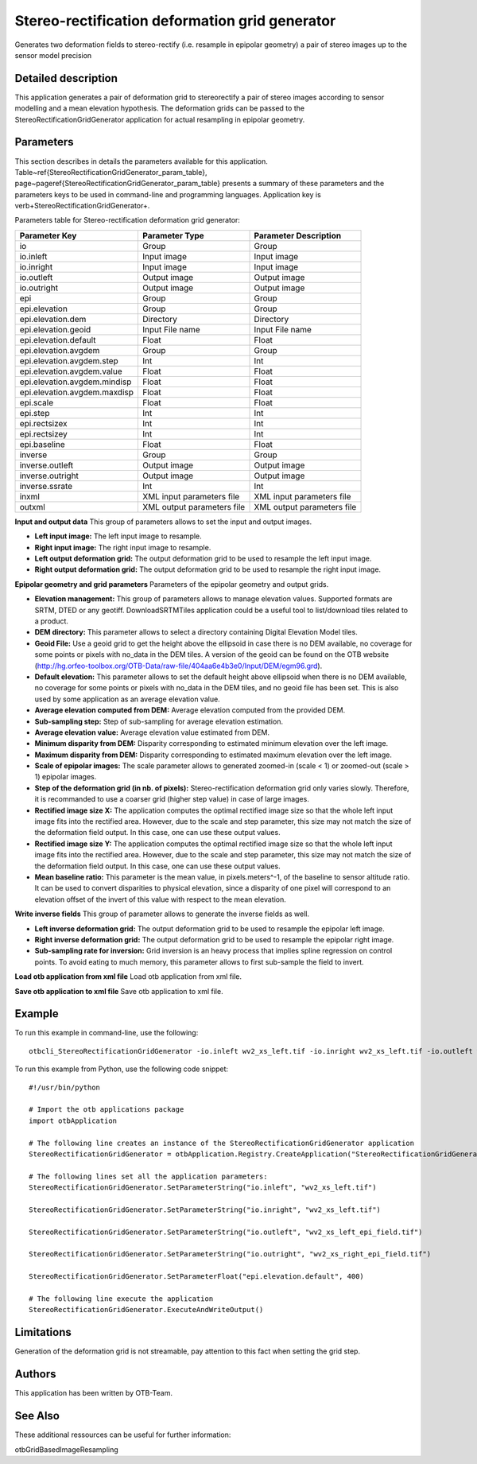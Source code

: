 Stereo-rectification deformation grid generator
^^^^^^^^^^^^^^^^^^^^^^^^^^^^^^^^^^^^^^^^^^^^^^^

Generates two deformation fields to stereo-rectify (i.e. resample in epipolar geometry) a pair of stereo images up to the sensor model precision

Detailed description
--------------------

This application generates a pair of deformation grid to stereorectify a pair of stereo images according to sensor modelling and a mean elevation hypothesis. The deformation grids can be passed to the StereoRectificationGridGenerator application for actual resampling in epipolar geometry.

Parameters
----------

This section describes in details the parameters available for this application. Table~\ref{StereoRectificationGridGenerator_param_table}, page~\pageref{StereoRectificationGridGenerator_param_table} presents a summary of these parameters and the parameters keys to be used in command-line and programming languages. Application key is \verb+StereoRectificationGridGenerator+.

Parameters table for Stereo-rectification deformation grid generator:

+----------------------------+--------------------------+-----------------------------------------------+
|Parameter Key               |Parameter Type            |Parameter Description                          |
+============================+==========================+===============================================+
|io                          |Group                     |Group                                          |
+----------------------------+--------------------------+-----------------------------------------------+
|io.inleft                   |Input image               |Input image                                    |
+----------------------------+--------------------------+-----------------------------------------------+
|io.inright                  |Input image               |Input image                                    |
+----------------------------+--------------------------+-----------------------------------------------+
|io.outleft                  |Output image              |Output image                                   |
+----------------------------+--------------------------+-----------------------------------------------+
|io.outright                 |Output image              |Output image                                   |
+----------------------------+--------------------------+-----------------------------------------------+
|epi                         |Group                     |Group                                          |
+----------------------------+--------------------------+-----------------------------------------------+
|epi.elevation               |Group                     |Group                                          |
+----------------------------+--------------------------+-----------------------------------------------+
|epi.elevation.dem           |Directory                 |Directory                                      |
+----------------------------+--------------------------+-----------------------------------------------+
|epi.elevation.geoid         |Input File name           |Input File name                                |
+----------------------------+--------------------------+-----------------------------------------------+
|epi.elevation.default       |Float                     |Float                                          |
+----------------------------+--------------------------+-----------------------------------------------+
|epi.elevation.avgdem        |Group                     |Group                                          |
+----------------------------+--------------------------+-----------------------------------------------+
|epi.elevation.avgdem.step   |Int                       |Int                                            |
+----------------------------+--------------------------+-----------------------------------------------+
|epi.elevation.avgdem.value  |Float                     |Float                                          |
+----------------------------+--------------------------+-----------------------------------------------+
|epi.elevation.avgdem.mindisp|Float                     |Float                                          |
+----------------------------+--------------------------+-----------------------------------------------+
|epi.elevation.avgdem.maxdisp|Float                     |Float                                          |
+----------------------------+--------------------------+-----------------------------------------------+
|epi.scale                   |Float                     |Float                                          |
+----------------------------+--------------------------+-----------------------------------------------+
|epi.step                    |Int                       |Int                                            |
+----------------------------+--------------------------+-----------------------------------------------+
|epi.rectsizex               |Int                       |Int                                            |
+----------------------------+--------------------------+-----------------------------------------------+
|epi.rectsizey               |Int                       |Int                                            |
+----------------------------+--------------------------+-----------------------------------------------+
|epi.baseline                |Float                     |Float                                          |
+----------------------------+--------------------------+-----------------------------------------------+
|inverse                     |Group                     |Group                                          |
+----------------------------+--------------------------+-----------------------------------------------+
|inverse.outleft             |Output image              |Output image                                   |
+----------------------------+--------------------------+-----------------------------------------------+
|inverse.outright            |Output image              |Output image                                   |
+----------------------------+--------------------------+-----------------------------------------------+
|inverse.ssrate              |Int                       |Int                                            |
+----------------------------+--------------------------+-----------------------------------------------+
|inxml                       |XML input parameters file |XML input parameters file                      |
+----------------------------+--------------------------+-----------------------------------------------+
|outxml                      |XML output parameters file|XML output parameters file                     |
+----------------------------+--------------------------+-----------------------------------------------+

**Input and output data**
This group of parameters allows to set the input and output images.

- **Left input image:** The left input image to resample.

- **Right input image:** The right input image to resample.

- **Left output deformation grid:** The output deformation grid to be used to resample the left input image.

- **Right output deformation grid:** The output deformation grid to be used to resample the right input image.



**Epipolar  geometry and grid parameters**
Parameters of the epipolar geometry and output grids.

- **Elevation management:** This group of parameters allows to manage elevation values. Supported formats are SRTM, DTED or any geotiff. DownloadSRTMTiles application could be a useful tool to list/download tiles related to a product.

- **DEM directory:** This parameter allows to select a directory containing Digital Elevation Model tiles.

- **Geoid File:** Use a geoid grid to get the height above the ellipsoid in case there is no DEM available, no coverage for some points or pixels with no_data in the DEM tiles. A version of the geoid can be found on the OTB website (http://hg.orfeo-toolbox.org/OTB-Data/raw-file/404aa6e4b3e0/Input/DEM/egm96.grd).

- **Default elevation:** This parameter allows to set the default height above ellipsoid when there is no DEM available, no coverage for some points or pixels with no_data in the DEM tiles, and no geoid file has been set. This is also used by some application as an average elevation value.

- **Average elevation computed from DEM:** Average elevation computed from the provided DEM.

- **Sub-sampling step:** Step of sub-sampling for average elevation estimation.

- **Average elevation value:** Average elevation value estimated from DEM.

- **Minimum disparity from DEM:** Disparity corresponding to estimated minimum elevation over the left image.

- **Maximum disparity from DEM:** Disparity corresponding to estimated maximum elevation over the left image.





- **Scale of epipolar images:** The scale parameter allows to generated zoomed-in (scale < 1) or zoomed-out (scale > 1) epipolar images.

- **Step of the deformation grid (in nb. of pixels):** Stereo-rectification deformation grid only varies slowly. Therefore, it is recommanded to use a coarser grid (higher step value) in case of large images.

- **Rectified image size X:** The application computes the optimal rectified image size so that the whole left input image fits into the rectified area. However, due to the scale and step parameter, this size may not match the size of the deformation field output. In this case, one can use these output values.

- **Rectified image size Y:** The application computes the optimal rectified image size so that the whole left input image fits into the rectified area. However, due to the scale and step parameter, this size may not match the size of the deformation field output. In this case, one can use these output values.

- **Mean baseline ratio:** This parameter is the mean value, in pixels.meters^-1, of the baseline to sensor altitude ratio. It can be used to convert disparities to physical elevation, since a disparity of one pixel will correspond to an elevation offset of the invert of this value with respect to the mean elevation.



**Write inverse fields**
This group of parameter allows to generate the inverse fields as well.

- **Left inverse deformation grid:** The output deformation grid to be used to resample the epipolar left image.

- **Right inverse deformation grid:** The output deformation grid to be used to resample the epipolar right image.

- **Sub-sampling rate for inversion:** Grid inversion is an heavy process that implies spline regression on control points. To avoid eating to much memory, this parameter allows to first sub-sample the field to invert.



**Load otb application from xml file**
Load otb application from xml file.

**Save otb application to xml file**
Save otb application to xml file.

Example
-------

To run this example in command-line, use the following: 
::

	otbcli_StereoRectificationGridGenerator -io.inleft wv2_xs_left.tif -io.inright wv2_xs_left.tif -io.outleft wv2_xs_left_epi_field.tif -io.outright wv2_xs_right_epi_field.tif -epi.elevation.default 400

To run this example from Python, use the following code snippet: 

::

	#!/usr/bin/python

	# Import the otb applications package
	import otbApplication

	# The following line creates an instance of the StereoRectificationGridGenerator application 
	StereoRectificationGridGenerator = otbApplication.Registry.CreateApplication("StereoRectificationGridGenerator")

	# The following lines set all the application parameters:
	StereoRectificationGridGenerator.SetParameterString("io.inleft", "wv2_xs_left.tif")

	StereoRectificationGridGenerator.SetParameterString("io.inright", "wv2_xs_left.tif")

	StereoRectificationGridGenerator.SetParameterString("io.outleft", "wv2_xs_left_epi_field.tif")

	StereoRectificationGridGenerator.SetParameterString("io.outright", "wv2_xs_right_epi_field.tif")

	StereoRectificationGridGenerator.SetParameterFloat("epi.elevation.default", 400)

	# The following line execute the application
	StereoRectificationGridGenerator.ExecuteAndWriteOutput()

Limitations
-----------

Generation of the deformation grid is not streamable, pay attention to this fact when setting the grid step.

Authors
-------

This application has been written by OTB-Team.

See Also
--------

These additional ressources can be useful for further information: 

otbGridBasedImageResampling

